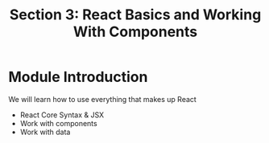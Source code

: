 #+TITLE: Section 3: React Basics and Working With Components

* Module Introduction

We will learn how to use everything that makes up React
- React Core Syntax & JSX
- Work with components
- Work with data
